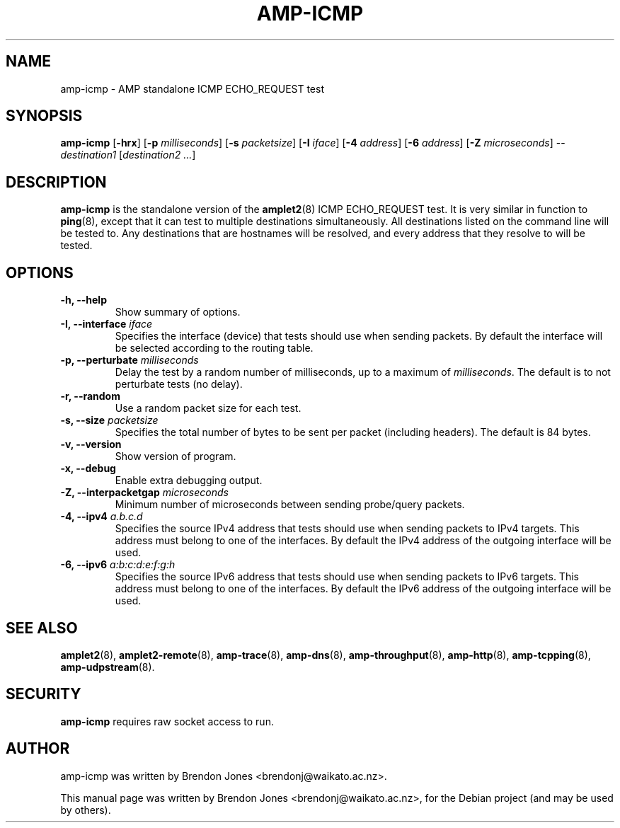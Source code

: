.\"                                      Hey, EMACS: -*- nroff -*-
.\" First parameter, NAME, should be all caps
.\" Second parameter, SECTION, should be 1-8, maybe w/ subsection
.\" other parameters are allowed: see man(7), man(1)
.TH AMP-ICMP 8 "Jul 24, 2014" "amplet2-client" "The Active Measurement Project"
.\" Please adjust this date whenever revising the manpage.
.\"
.\" Some roff macros, for reference:
.\" .nh        disable hyphenation
.\" .hy        enable hyphenation
.\" .ad l      left justify
.\" .ad b      justify to both left and right margins
.\" .nf        disable filling
.\" .fi        enable filling
.\" .br        insert line break
.\" .sp <n>    insert n+1 empty lines
.\" for manpage-specific macros, see man(7)
.SH NAME
amp-icmp \- AMP standalone ICMP ECHO_REQUEST test
.SH SYNOPSIS
\fBamp-icmp\fR [\fB-hrx\fR] [\fB-p \fImilliseconds\fB\fR] [\fB-s \fIpacketsize\fB\fR] [\fB-I \fIiface\fB\fR] [\fB-4 \fIaddress\fB\fR] [\fB-6 \fIaddress\fB\fR] [\fB-Z \fImicroseconds\fB\fR] -- \fIdestination1\fR [\fIdestination2\fR \fI...\fR]
.SH DESCRIPTION
.\" TeX users may be more comfortable with the \fB<whatever>\fP and
.\" \fI<whatever>\fP escape sequences to invode bold face and italics,
.\" respectively.
\fBamp-icmp\fP is the standalone version of the \fBamplet2\fP(8)
ICMP ECHO_REQUEST test. It is very similar in function to \fBping\fR(8),
except that it can
test to multiple destinations simultaneously. All destinations listed on the
command line will be tested to. Any destinations that are hostnames will be
resolved, and every address that they resolve to will be tested.
.SH OPTIONS
.TP
\fB-h, --help\fR
Show summary of options.
.TP
\fB-I, --interface \fIiface\fB\fR
Specifies the interface (device) that tests should use when sending packets.
By default the interface will be selected according to the routing table.
.TP
\fB-p, --perturbate \fImilliseconds\fB\fR
Delay the test by a random number of milliseconds, up to a maximum of \fImilliseconds\fR. The default is to not perturbate tests (no delay).
.TP
\fB-r, --random\fR
Use a random packet size for each test.
.TP
\fB-s, --size \fIpacketsize\fB\fR
Specifies the total number of bytes to be sent per packet (including headers).
The default is 84 bytes.
.TP
\fB-v, --version\fR
Show version of program.
.TP
\fB-x, --debug\fR
Enable extra debugging output.
.TP
\fB-Z, --interpacketgap \fImicroseconds\fB\fR
Minimum number of microseconds between sending probe/query packets.
.TP
\fB-4, --ipv4 \fIa.b.c.d\fB\fR
Specifies the source IPv4 address that tests should use when sending packets to
IPv4 targets. This address must belong to one of the interfaces.
By default the IPv4 address of the outgoing interface will be used.
.TP
\fB-6, --ipv6 \fIa:b:c:d:e:f:g:h\fB\fR
Specifies the source IPv6 address that tests should use when sending packets to
IPv6 targets. This address must belong to one of the interfaces.
By default the IPv6 address of the outgoing interface will be used.

.SH SEE ALSO
.BR amplet2 (8),
.BR amplet2-remote (8),
.BR amp-trace (8),
.BR amp-dns (8),
.BR amp-throughput (8),
.BR amp-http (8),
.BR amp-tcpping (8),
.BR amp-udpstream (8).

.SH SECURITY
\fBamp-icmp\fR requires raw socket access to run.
.\" CAP_NET_RAWIO, see man ping

.SH AUTHOR
amp-icmp was written by Brendon Jones <brendonj@waikato.ac.nz>.
.PP
This manual page was written by Brendon Jones <brendonj@waikato.ac.nz>,
for the Debian project (and may be used by others).
